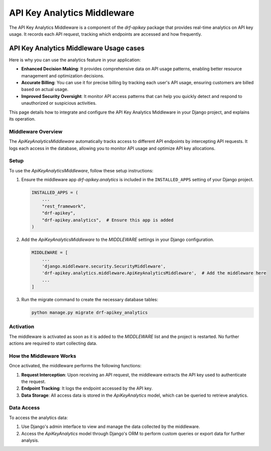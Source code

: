 ======================
API Key Analytics Middleware
======================

The API Key Analytics Middleware is a component of the `drf-apikey` package that provides
real-time analytics on API key usage. It records each API request, tracking which endpoints are accessed and how frequently.

API Key Analytics Middleware Usage cases
=====================================

Here is why you can use the  analytics feature in your application:

- **Enhanced Decision Making**: It provides comprehensive data on API usage patterns, enabling better resource management and optimization decisions.

- **Accurate Billing**: You can use it for precise billing by tracking each user's API usage, ensuring customers are billed based on actual usage.

- **Improved Security Oversight**: It monitor API access patterns that can help you quickly detect and respond to unauthorized or suspicious activities.


This page details how to integrate and configure the API Key Analytics Middleware in your Django project,
and explains its operation.

Middleware Overview
-------------------

The `ApiKeyAnalyticsMiddleware` automatically tracks access to different API endpoints by intercepting API requests.
It logs each access in the database, allowing you to monitor API usage and optimize API key allocations.

Setup
-----

To use the `ApiKeyAnalyticsMiddleware`, follow these setup instructions:

1. Ensure the middleware app `drf-apikey.analytics` is included in the ``INSTALLED_APPS`` setting
   of your Django project.

   .. code-block:: python

       INSTALLED_APPS = (
           ...
           "rest_framework",
           "drf-apikey",
           "drf-apikey.analytics",  # Ensure this app is added
       )

2. Add the `ApiKeyAnalyticsMiddleware` to the `MIDDLEWARE` settings in your Django configuration.

   .. code-block:: python

       MIDDLEWARE = [
           ...
           'django.middleware.security.SecurityMiddleware',
           'drf-apikey.analytics.middleware.ApiKeyAnalyticsMiddleware',  # Add the middleware here
           ...
       ]

3. Run the migrate command to create the necessary database tables:

   .. code-block:: shell

      python manage.py migrate drf-apikey_analytics

Activation
----------

The middleware is activated as soon as it is added to the `MIDDLEWARE` list and the project is restarted.
No further actions are required to start collecting data.

How the Middleware Works
------------------------

Once activated, the middleware performs the following functions:

1. **Request Interception**: Upon receiving an API request, the middleware extracts the API key used to authenticate the request.

2. **Endpoint Tracking**: It logs the endpoint accessed by the API key.

3. **Data Storage**: All access data is stored in the `ApiKeyAnalytics` model, which can be queried to retrieve analytics.

Data Access
-----------

To access the analytics data:

1. Use Django's admin interface to view and manage the data collected by the middleware.

2. Access the `ApiKeyAnalytics` model through Django's ORM to perform custom queries or export data for further analysis.


